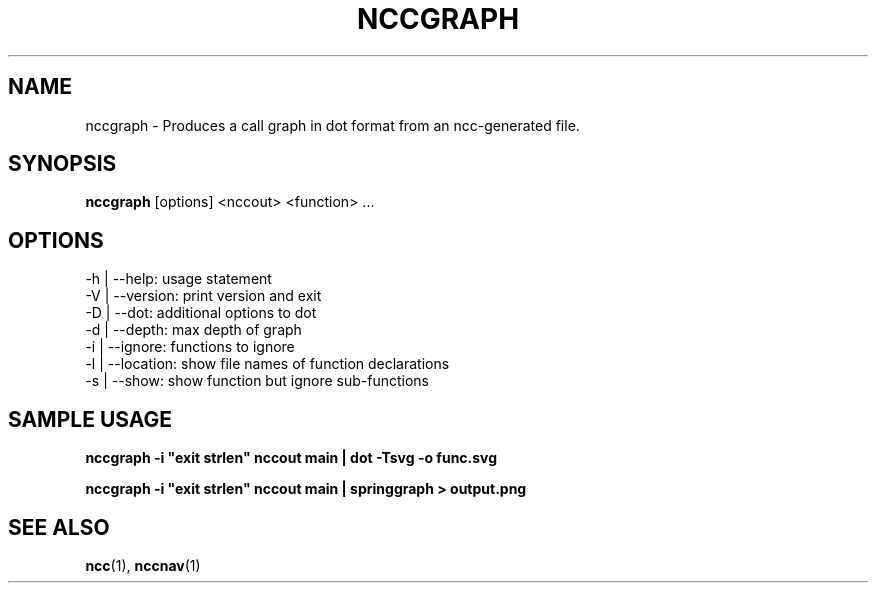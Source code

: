 .\"                                      Hey, EMACS: -*- nroff -*-
.\" First parameter, NAME, should be all caps
.\" Second parameter, SECTION, should be 1-8, maybe w/ subsection
.\" other parameters are allowed: see man(7), man(1)
.TH NCCGRAPH 1 "September 10, 2006"
.\" Please adjust this date whenever revising the manpage.
.\"
.\" Some roff macros, for reference:
.\" .nh        disable hyphenation
.\" .hy        enable hyphenation
.\" .ad l      left justify
.\" .ad b      justify to both left and right margins
.\" .nf        disable filling
.\" .fi        enable filling
.\" .br        insert line break
.\" .sp <n>    insert n+1 empty lines
.\" for manpage-specific macros, see man(7)
.SH NAME
nccgraph \- Produces a call graph in dot format from an ncc-generated file.
.SH SYNOPSIS
.B nccgraph
.RI [options]
.RI <nccout>
.RI <function>
.RI ...
.SH OPTIONS
.TP
.BI
-h | --help: usage statement
.TP
.BI
-V | --version: print version and exit
.TP
.BI
-D | --dot: additional options to dot
.TP
.BI
-d | --depth: max depth of graph
.TP
.BI
-i | --ignore: functions to ignore
.TP
.BI
-l | --location: show file names of function declarations
.TP
.BI
-s | --show: show function but ignore sub-functions
.SH SAMPLE USAGE

.B
nccgraph -i "exit strlen" nccout main | dot -Tsvg -o func.svg

.B
nccgraph -i "exit strlen" nccout main | springgraph > output.png

.SH SEE ALSO
.BR ncc (1),
.BR nccnav (1)
